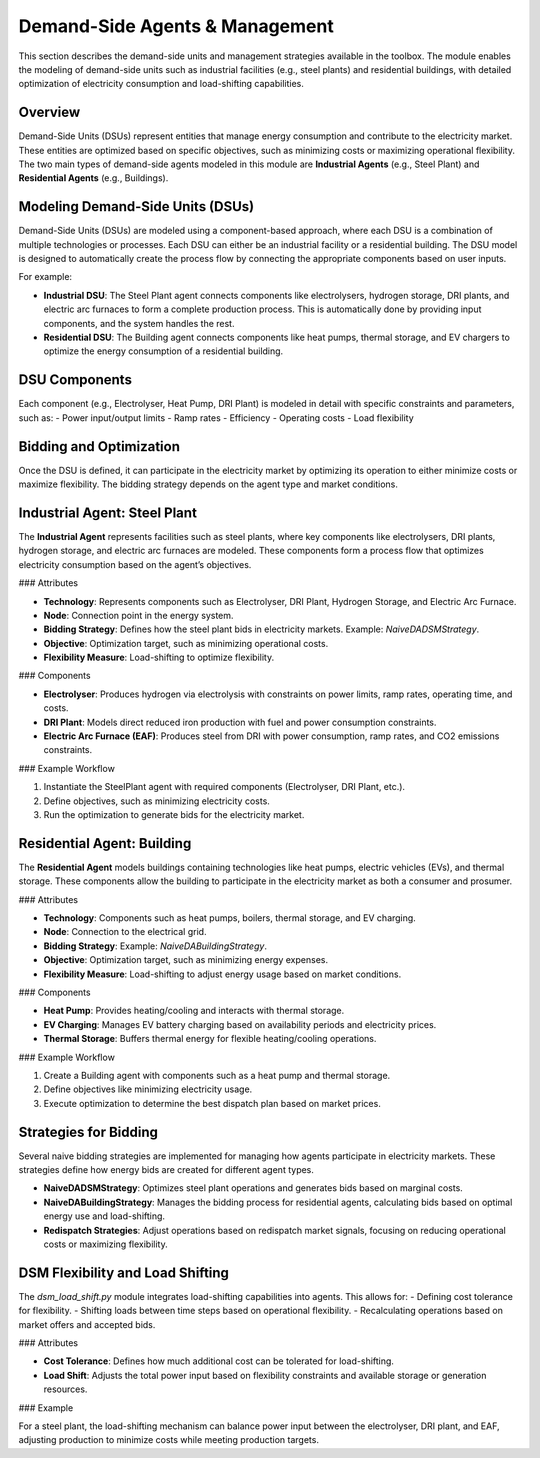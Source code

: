 .. SPDX-FileCopyrightText: ASSUME Developers
..
.. SPDX-License-Identifier: AGPL-3.0-or-later


Demand-Side Agents & Management
===============================

This section describes the demand-side units and management strategies available in the toolbox. The module enables the modeling of demand-side units such as industrial facilities (e.g., steel plants) and residential buildings, with detailed optimization of electricity consumption and load-shifting capabilities.

Overview
--------

Demand-Side Units (DSUs) represent entities that manage energy consumption and contribute to the electricity market. These entities are optimized based on specific objectives, such as minimizing costs or maximizing operational flexibility. The two main types of demand-side agents modeled in this module are **Industrial Agents** (e.g., Steel Plant) and **Residential Agents** (e.g., Buildings).

Modeling Demand-Side Units (DSUs)
---------------------------------

Demand-Side Units (DSUs) are modeled using a component-based approach, where each DSU is a combination of multiple technologies or processes. Each DSU can either be an industrial facility or a residential building. The DSU model is designed to automatically create the process flow by connecting the appropriate components based on user inputs.

For example:

- **Industrial DSU**: The Steel Plant agent connects components like electrolysers, hydrogen storage, DRI plants, and electric arc furnaces to form a complete production process. This is automatically done by providing input components, and the system handles the rest.
- **Residential DSU**: The Building agent connects components like heat pumps, thermal storage, and EV chargers to optimize the energy consumption of a residential building.

DSU Components
--------------

Each component (e.g., Electrolyser, Heat Pump, DRI Plant) is modeled in detail with specific constraints and parameters, such as:
- Power input/output limits
- Ramp rates
- Efficiency
- Operating costs
- Load flexibility

Bidding and Optimization
------------------------

Once the DSU is defined, it can participate in the electricity market by optimizing its operation to either minimize costs or maximize flexibility. The bidding strategy depends on the agent type and market conditions.

Industrial Agent: Steel Plant
-----------------------------

The **Industrial Agent** represents facilities such as steel plants, where key components like electrolysers, DRI plants, hydrogen storage, and electric arc furnaces are modeled. These components form a process flow that optimizes electricity consumption based on the agent’s objectives.

### Attributes

- **Technology**: Represents components such as Electrolyser, DRI Plant, Hydrogen Storage, and Electric Arc Furnace.
- **Node**: Connection point in the energy system.
- **Bidding Strategy**: Defines how the steel plant bids in electricity markets. Example: `NaiveDADSMStrategy`.
- **Objective**: Optimization target, such as minimizing operational costs.
- **Flexibility Measure**: Load-shifting to optimize flexibility.

### Components

- **Electrolyser**: Produces hydrogen via electrolysis with constraints on power limits, ramp rates, operating time, and costs.
- **DRI Plant**: Models direct reduced iron production with fuel and power consumption constraints.
- **Electric Arc Furnace (EAF)**: Produces steel from DRI with power consumption, ramp rates, and CO2 emissions constraints.

### Example Workflow

1. Instantiate the SteelPlant agent with required components (Electrolyser, DRI Plant, etc.).
2. Define objectives, such as minimizing electricity costs.
3. Run the optimization to generate bids for the electricity market.

Residential Agent: Building
----------------------------

The **Residential Agent** models buildings containing technologies like heat pumps, electric vehicles (EVs), and thermal storage. These components allow the building to participate in the electricity market as both a consumer and prosumer.

### Attributes

- **Technology**: Components such as heat pumps, boilers, thermal storage, and EV charging.
- **Node**: Connection to the electrical grid.
- **Bidding Strategy**: Example: `NaiveDABuildingStrategy`.
- **Objective**: Optimization target, such as minimizing energy expenses.
- **Flexibility Measure**: Load-shifting to adjust energy usage based on market conditions.

### Components

- **Heat Pump**: Provides heating/cooling and interacts with thermal storage.
- **EV Charging**: Manages EV battery charging based on availability periods and electricity prices.
- **Thermal Storage**: Buffers thermal energy for flexible heating/cooling operations.

### Example Workflow

1. Create a Building agent with components such as a heat pump and thermal storage.
2. Define objectives like minimizing electricity usage.
3. Execute optimization to determine the best dispatch plan based on market prices.

Strategies for Bidding
----------------------

Several naive bidding strategies are implemented for managing how agents participate in electricity markets. These strategies define how energy bids are created for different agent types.

- **NaiveDADSMStrategy**: Optimizes steel plant operations and generates bids based on marginal costs.
- **NaiveDABuildingStrategy**: Manages the bidding process for residential agents, calculating bids based on optimal energy use and load-shifting.
- **Redispatch Strategies**: Adjust operations based on redispatch market signals, focusing on reducing operational costs or maximizing flexibility.

DSM Flexibility and Load Shifting
---------------------------------

The `dsm_load_shift.py` module integrates load-shifting capabilities into agents. This allows for:
- Defining cost tolerance for flexibility.
- Shifting loads between time steps based on operational flexibility.
- Recalculating operations based on market offers and accepted bids.

### Attributes

- **Cost Tolerance**: Defines how much additional cost can be tolerated for load-shifting.
- **Load Shift**: Adjusts the total power input based on flexibility constraints and available storage or generation resources.

### Example

For a steel plant, the load-shifting mechanism can balance power input between the electrolyser, DRI plant, and EAF, adjusting production to minimize costs while meeting production targets.
